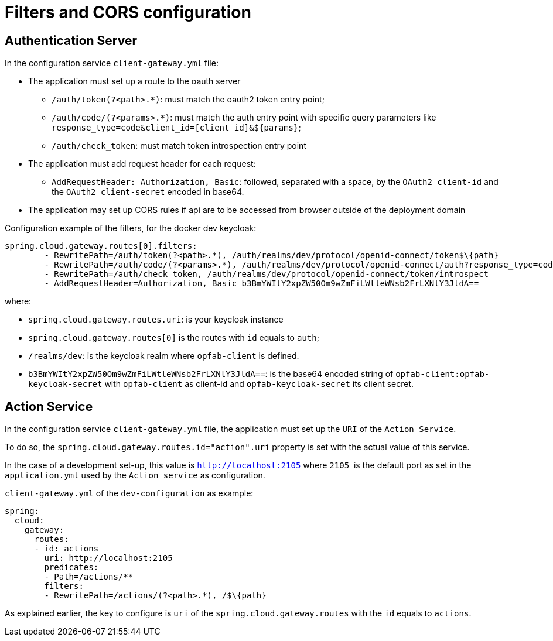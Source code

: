 // Copyright (c) 2020, RTE (http://www.rte-france.com)
//
// This Source Code Form is subject to the terms of the Mozilla Public
// License, v. 2.0. If a copy of the MPL was not distributed with this
// file, You can obtain one at http://mozilla.org/MPL/2.0/.

:imagesdir: ../images

= Filters and CORS configuration

== Authentication Server

In the configuration service `client-gateway.yml` file:

    * The application must set up a route to the oauth server
    ** `/auth/token(?<path>.*)`: must match the oauth2 token entry point;
    ** `/auth/code/(?<params>.*)`: must match the auth entry point with specific query
  parameters like `response_type=code&client_id=[client id]&$\{params}`;
    ** `/auth/check_token`: must match token introspection entry point
    * The application must add request header for each request:
    ** `AddRequestHeader: Authorization, Basic`: followed, separated with a space, by the `OAuth2 client-id` and the `OAuth2 client-secret` encoded in base64.
    * The application may set up CORS rules if api are to be accessed from browser outside of
the deployment domain

Configuration example of the filters, for the docker dev keycloak:
```
spring.cloud.gateway.routes[0].filters:
        - RewritePath=/auth/token(?<path>.*), /auth/realms/dev/protocol/openid-connect/token$\{path}
        - RewritePath=/auth/code/(?<params>.*), /auth/realms/dev/protocol/openid-connect/auth?response_type=code&client_id=opfab-client&$\{params}
        - RewritePath=/auth/check_token, /auth/realms/dev/protocol/openid-connect/token/introspect
        - AddRequestHeader=Authorization, Basic b3BmYWItY2xpZW50Om9wZmFiLWtleWNsb2FrLXNlY3JldA==
```

where:

- `spring.cloud.gateway.routes.uri`: is your keycloak instance
- `spring.cloud.gateway.routes[0]` is the routes with `id` equals to `auth`;
- `/realms/dev`: is the keycloak realm where `opfab-client` is defined.
- `b3BmYWItY2xpZW50Om9wZmFiLWtleWNsb2FrLXNlY3JldA==`: is the base64 encoded string of `opfab-client:opfab-keycloak-secret` with
`opfab-client` as client-id and `opfab-keycloak-secret` its client secret.


== Action Service

In the  configuration service `client-gateway.yml` file, the application must set up the `URI` of the `Action Service`.

To do so, the `spring.cloud.gateway.routes.id="action".uri` property is set with the actual value of this service.

In the case of a development set-up, this value is `http://localhost:2105` where `2105` 
is the default port as set in the `application.yml` used by the `Action service` as configuration.

`client-gateway.yml` of the `dev-configuration` as example:
```
spring:
  cloud:
    gateway:
      routes:
      - id: actions
        uri: http://localhost:2105
        predicates:
        - Path=/actions/**
        filters:
        - RewritePath=/actions/(?<path>.*), /$\{path}

```

As explained earlier, the key to configure is `uri` of the `spring.cloud.gateway.routes` with the `id`
equals to `actions`.
